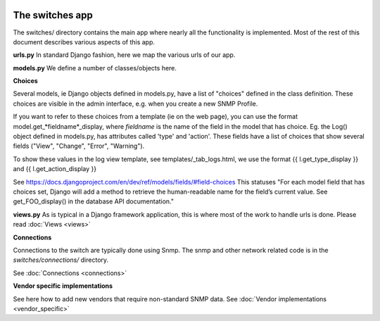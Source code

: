 .. image:: ../../_static/openl2m_logo.png

================
The switches app
================

The switches/ directory contains the main app where nearly all the
functionality is implemented. Most of the rest of this document describes
various aspects of this app.

**urls.py**
In standard Django fashion, here we map the various urls of our app.

**models.py**
We define a number of classes/objects here.

**Choices**

Several models, ie Django objects defined in models.py, have a list of "choices"
defined in the class definition. These choices are visible in the admin interface,
e.g. when you create a new SNMP Profile.

If you want to refer to these choices from a template (ie on the web page),
you can use the format model.get_*fieldname*_display,
where *fieldname* is the name of the field in the model that has choice.
Eg. the Log() object defined in models.py, has attributes called
'type' and 'action'. These fields have a list of choices
that show several fields ("View", "Change", "Error", "Warning").

To show these values in the log view template, see   templates/_tab_logs.html,
we use the format  {{ l.get_type_display }}  and   {{ l.get_action_display }}

See https://docs.djangoproject.com/en/dev/ref/models/fields/#field-choices
This statuses  "For each model field that has choices set, Django will add a
method to retrieve the human-readable name for the field’s current value.
See get_FOO_display() in the database API documentation."

**views.py**
As is typical in a Django framework application, this is where most of the
work to handle urls is done. Please read :doc:`Views <views>`


**Connections**

Connections to the switch are typically done using Snmp. The snmp and other network related code is in the
*switches/connections/* directory.

See :doc:`Connections <connections>`


**Vendor specific implementations**

See here how to add new vendors that require non-standard SNMP data.
See :doc:`Vendor implementations <vendor_specific>`

